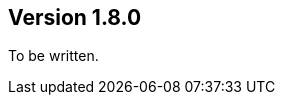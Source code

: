 ifndef::jqa-in-manual[== Version 1.8.0]
ifdef::jqa-in-manual[== Java Plugin 1.8.0]

To be written.

